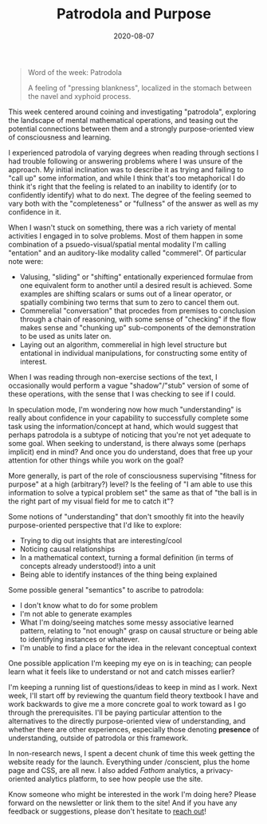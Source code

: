 #+TITLE: Patrodola and Purpose
#+CATEGORIES[]: ConSciEnt
#+DATE: 2020-08-07
#+SUMMARY: This week centered around coining and investigating "patrodola", exploring the landscape of mental mathematical operations, and teasing out the potential connections between them and a strongly purpose-oriented view of consciousness and learning.

#+BEGIN_QUOTE
Word of the week: Patrodola

A feeling of "pressing blankness", localized in the stomach between the navel and xyphoid process.
#+END_QUOTE

This week centered around coining and investigating "patrodola", exploring the landscape of mental mathematical operations, and teasing out the potential connections between them and a strongly purpose-oriented view of consciousness and learning.

I experienced patrodola of varying degrees when reading through sections I had trouble following or answering problems where I was unsure of the approach. My initial inclination was to describe it as trying and failing to "call up" some information, and while I think that's too metaphorical I do think it's right that the feeling is related to an inability to identify (or to confidently identify) what to do next. The degree of the feeling seemed to vary both with the "completeness" or "fullness" of the answer as well as my confidence in it.

When I wasn't stuck on something, there was a rich variety of mental activities I engaged in to solve problems. Most of them happen in some combination of a psuedo-visual/spatial mental modality I'm calling "entation" and an auditory-like modality called "commerel". Of particular note were:

+ Valusing, "sliding" or "shifting" entationally experienced formulae from one equivalent form to another until a desired result is achieved. Some examples are shifting scalars or sums out of a linear operator, or spatially combining two terms that sum to zero to cancel them out.
+ Commerelial "conversation" that procedes from premises to conclusion through a chain of reasoning, with some sense of "checking" if the flow makes sense and "chunking up" sub-components of the demonstration to be used as units later on.
+ Laying out an algorithm, commerelial in high level structure but entational in individual manipulations, for constructing some entity of interest.

When I was reading through non-exercise sections of the text, I occasionally would perform a vague "shadow"/"stub" version of some of these operations, with the sense that I was checking to see if I could.

In speculation mode, I'm wondering now how much "understanding" is really about confidence in your capability to successfully complete some task using the information/concept at hand, which would suggest that perhaps patrodola is a subtype of noticing that you're not yet adequate to some goal. When seeking to understand, is there always some (perhaps implicit) end in mind? And once you do understand, does that free up your attention for other things while you work on the goal?

More generally, is part of the role of consciousness supervising "fitness for purpose" at a high (arbitrary?) level? Is the feeling of "I am able to use this information to solve a typical problem set" the same as that of "the ball is in the right part of my visual field for me to catch it"?

Some notions of "understanding" that don't smoothly fit into the heavily purpose-oriented perspective that I'd like to explore:

+ Trying to dig out insights that are interesting/cool
+ Noticing causal relationships
+ In a mathematical context, turning a formal definition (in terms of concepts already understood!) into a unit
+ Being able to identify instances of the thing being explained

Some possible general "semantics" to ascribe to patrodola:

+ I don't know what to do for some problem
+ I'm not able to generate examples
+ What I'm doing/seeing matches some messy associative learned pattern, relating to "not enough" grasp on causal structure or being able to identifying instances or whatever.
+ I'm unable to find a place for the idea in the relevant conceptual context

One possible application I'm keeping my eye on is in teaching; can people learn what it feels like to understand or not and catch misses earlier?

I'm keeping a running list of questions/ideas to keep in mind as I work. Next week, I'll start off by reviewing the quantum field theory textbook I have and work backwards to give me a more concrete goal to work toward as I go through the prerequisites. I'll be paying particular attention to the alternatives to the directly purpose-oriented view of understanding, and whether there are other experiences, especially those denoting *presence* of understanding, outside of patrodola or this framework.

In non-research news, I spent a decent chunk of time this week getting the website ready for the launch. Everything under /conscient, plus the home page and CSS, are all new. I also added [[usefathom.com][Fathom]] analytics, a privacy-oriented analytics platform, to see how people use the site.

Know someone who might be interested in the work I'm doing here? Please forward on the newsletter or link them to the site! And if you have any feedback or suggestions, please don't hesitate to [[mailto:shea@shealevy.com][reach out]]!
